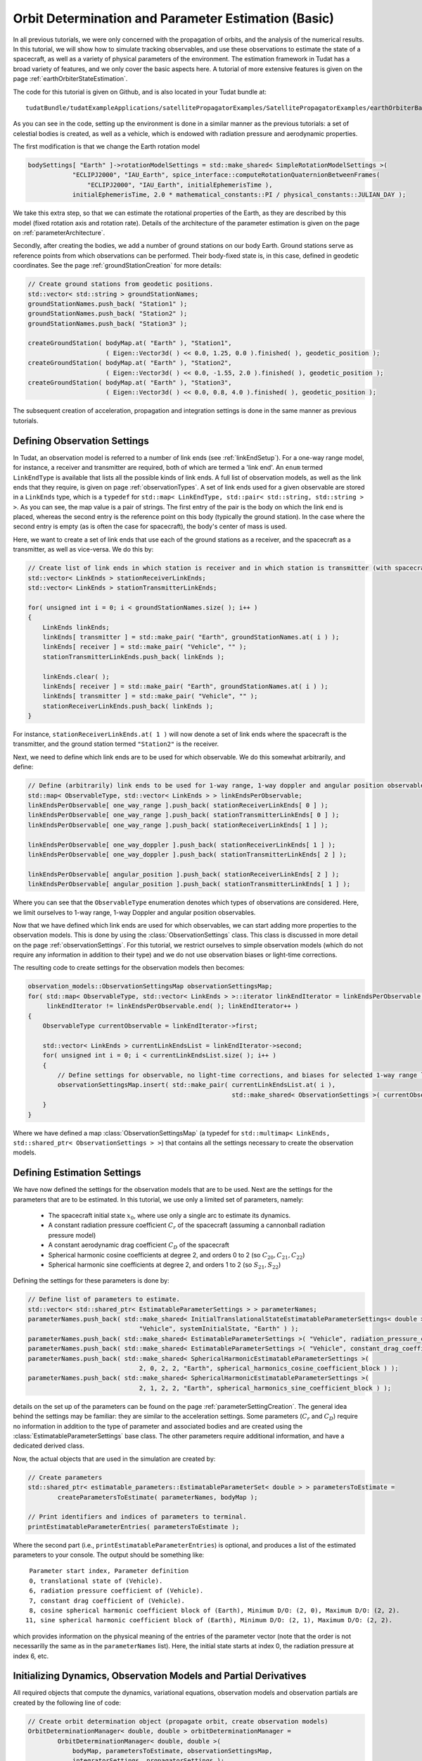 .. _earthOrbiterBasicStateEstimation:

Orbit Determination and Parameter Estimation (Basic)
====================================================

In all previous tutorials, we were only concerned with the propagation of orbits, and the analysis of the numerical results. In this tutorial, we will show how to simulate tracking observables, and use these observations to estimate the state of a spacecraft, as well as a variety of physical parameters of the environment. The estimation framework in Tudat has a broad variety of features, and we only cover the basic aspects here. A tutorial of more extensive features is given on the page :ref:`earthOrbiterStateEstimation`.

The code for this tutorial is given on Github, and is also located in your Tudat bundle at::

   tudatBundle/tudatExampleApplications/satellitePropagatorExamples/SatellitePropagatorExamples/earthOrbiterBasicStateEstimation.cpp

As you can see in the code, setting up the environment is done in a similar manner as the previous tutorials: a set of celestial bodies is created, as well as a vehicle, which is endowed with radiation pressure and aerodynamic properties. 

The first modification is that we change the Earth rotation model

.. code-block:: cpp

   bodySettings[ "Earth" ]->rotationModelSettings = std::make_shared< SimpleRotationModelSettings >(
               "ECLIPJ2000", "IAU_Earth", spice_interface::computeRotationQuaternionBetweenFrames(
                   "ECLIPJ2000", "IAU_Earth", initialEphemerisTime ),
               initialEphemerisTime, 2.0 * mathematical_constants::PI / physical_constants::JULIAN_DAY );

We take this extra step, so that we can estimate the rotational properties of the Earth, as they are described by this model (fixed rotation axis and rotation rate). Details of the architecture of the parameter estimation is given on the page on :ref:`parameterArchitecture`.

Secondly, after creating the bodies, we add a number of ground stations on our body Earth. Ground stations serve as reference points from which observations can be performed. Their body-fixed state is, in this case, defined in geodetic coordinates. See the page :ref:`groundStationCreation` for more details:

.. code-block:: cpp

   // Create ground stations from geodetic positions.
   std::vector< std::string > groundStationNames;
   groundStationNames.push_back( "Station1" );
   groundStationNames.push_back( "Station2" );
   groundStationNames.push_back( "Station3" );

   createGroundStation( bodyMap.at( "Earth" ), "Station1",
                        ( Eigen::Vector3d( ) << 0.0, 1.25, 0.0 ).finished( ), geodetic_position );
   createGroundStation( bodyMap.at( "Earth" ), "Station2",
                        ( Eigen::Vector3d( ) << 0.0, -1.55, 2.0 ).finished( ), geodetic_position );
   createGroundStation( bodyMap.at( "Earth" ), "Station3",
                        ( Eigen::Vector3d( ) << 0.0, 0.8, 4.0 ).finished( ), geodetic_position );

The subsequent creation of acceleration, propagation and integration settings is done in the same manner as previous tutorials.

Defining Observation Settings
~~~~~~~~~~~~~~~~~~~~~~~~~~~~~
In Tudat, an observation model is referred to a number of link ends (see :ref:`linkEndSetup`). For a one-way range model, for instance, a receiver and transmitter are required, both of which are termed a 'link end'. An :literal:`enum` termed :literal:`LinkEndType` is available that lists all the possible kinds of link ends. A full list of observation models, as well as the link ends that they require, is given on page :ref:`observationTypes`. A set of link ends used for a given observable are stored in a :literal:`LinkEnds` type, which is a :literal:`typedef` for :literal:`std::map< LinkEndType, std::pair< std::string, std::string > >`. As you can see, the map value is a pair of strings. The first entry of the pair is the body on which the link end is placed, whereas the second entry is the reference point on this body (typically the ground station). In the case where the second entry is empty (as is often the case for spacecraft), the body's center of mass is used.

Here, we want to create a set of link ends that use each of the ground stations as a receiver, and the spacecraft as a transmitter, as well as vice-versa. We do this by:

.. code-block:: cpp

   // Create list of link ends in which station is receiver and in which station is transmitter (with spacecraft other link end).
   std::vector< LinkEnds > stationReceiverLinkEnds;
   std::vector< LinkEnds > stationTransmitterLinkEnds;

   for( unsigned int i = 0; i < groundStationNames.size( ); i++ )
   {
       LinkEnds linkEnds;
       linkEnds[ transmitter ] = std::make_pair( "Earth", groundStationNames.at( i ) );
       linkEnds[ receiver ] = std::make_pair( "Vehicle", "" );
       stationTransmitterLinkEnds.push_back( linkEnds );

       linkEnds.clear( );
       linkEnds[ receiver ] = std::make_pair( "Earth", groundStationNames.at( i ) );
       linkEnds[ transmitter ] = std::make_pair( "Vehicle", "" );
       stationReceiverLinkEnds.push_back( linkEnds );
   }

For instance, :literal:`stationReceiverLinkEnds.at( 1 )` will now denote a set of link ends where the spacecraft is the transmitter, and the ground station termed :literal:`"Station2"` is the receiver. 

Next, we need to define which link ends are to be used for which observable. We do this somewhat arbitrarily, and define:

.. code-block:: cpp

   // Define (arbitrarily) link ends to be used for 1-way range, 1-way doppler and angular position observables
   std::map< ObservableType, std::vector< LinkEnds > > linkEndsPerObservable;
   linkEndsPerObservable[ one_way_range ].push_back( stationReceiverLinkEnds[ 0 ] );
   linkEndsPerObservable[ one_way_range ].push_back( stationTransmitterLinkEnds[ 0 ] );
   linkEndsPerObservable[ one_way_range ].push_back( stationReceiverLinkEnds[ 1 ] );

   linkEndsPerObservable[ one_way_doppler ].push_back( stationReceiverLinkEnds[ 1 ] );
   linkEndsPerObservable[ one_way_doppler ].push_back( stationTransmitterLinkEnds[ 2 ] );

   linkEndsPerObservable[ angular_position ].push_back( stationReceiverLinkEnds[ 2 ] );
   linkEndsPerObservable[ angular_position ].push_back( stationTransmitterLinkEnds[ 1 ] );

Where you can see that the :literal:`ObservableType` enumeration denotes which types of observations are considered. Here, we limit ourselves to 1-way range, 1-way Doppler and angular position observables.

Now that we have defined which link ends are used for which observables, we can start adding more properties to the observation models. This is done by using the :class:`ObservationSettings` class. This class is discussed in more detail on the page :ref:`observationSettings`. For this tutorial, we restrict ourselves to simple observation models (which do not require any information in addition to their type) and we do not use observation biases or light-time corrections.

The resulting code to create settings for the observation models then becomes:

.. code-block:: cpp

   observation_models::ObservationSettingsMap observationSettingsMap;
   for( std::map< ObservableType, std::vector< LinkEnds > >::iterator linkEndIterator = linkEndsPerObservable.begin( );
        linkEndIterator != linkEndsPerObservable.end( ); linkEndIterator++ )
   {
       ObservableType currentObservable = linkEndIterator->first;

       std::vector< LinkEnds > currentLinkEndsList = linkEndIterator->second;
       for( unsigned int i = 0; i < currentLinkEndsList.size( ); i++ )
       {
           // Define settings for observable, no light-time corrections, and biases for selected 1-way range links
           observationSettingsMap.insert( std::make_pair( currentLinkEndsList.at( i ),
                                                          std::make_shared< ObservationSettings >( currentObservable ) ) );
       }
   }

Where we have defined a map :class:`ObservationSettingsMap` (a typedef for :literal:`std::multimap< LinkEnds, std::shared_ptr< ObservationSettings > >`) that contains all the settings necessary to create the observation models.

Defining Estimation Settings 
~~~~~~~~~~~~~~~~~~~~~~~~~~~~

We have now defined the settings for the observation models that are to be used. Next are the settings for the parameters that are to be estimated. In this tutorial, we use only a limited set of parameters, namely:

   - The spacecraft initial state :math:`x_{0}`, where use only a single arc to estimate its dynamics.
   - A constant radiation pressure coefficient :math:`C_{r}` of the spacecraft (assuming a cannonball radiation pressure model)
   - A constant aerodynamic drag coefficient :math:`C_{D}` of the spacecraft
   - Spherical harmonic cosine coefficients at degree 2, and orders 0 to 2 (so :math:`C_{20}, C_{21}, C_{22}`)
   - Spherical harmonic sine coefficients at degree 2, and orders 1 to 2 (so :math:`S_{21}, S_{22}`)

Defining the settings for these parameters is done by:

.. code-block:: cpp

   // Define list of parameters to estimate.
   std::vector< std::shared_ptr< EstimatableParameterSettings > > parameterNames;
   parameterNames.push_back( std::make_shared< InitialTranslationalStateEstimatableParameterSettings< double > >(
                                 "Vehicle", systemInitialState, "Earth" ) );
   parameterNames.push_back( std::make_shared< EstimatableParameterSettings >( "Vehicle", radiation_pressure_coefficient ) );
   parameterNames.push_back( std::make_shared< EstimatableParameterSettings >( "Vehicle", constant_drag_coefficient ) );
   parameterNames.push_back( std::make_shared< SphericalHarmonicEstimatableParameterSettings >(
                                 2, 0, 2, 2, "Earth", spherical_harmonics_cosine_coefficient_block ) );
   parameterNames.push_back( std::make_shared< SphericalHarmonicEstimatableParameterSettings >(
                                 2, 1, 2, 2, "Earth", spherical_harmonics_sine_coefficient_block ) );

details on the set up of the parameters can be found on the page :ref:`parameterSettingCreation`. The general idea behind the settings may be familiar: they are similar to the acceleration settings. Some parameters (:math:`C_{r}` and :math:`C_{D}`) require no information in addition to the type of parameter and associated bodies and are created using the :class:`EstimatableParameterSettings` base class. The other parameters require additional information, and have a dedicated derived class.

Now, the actual objects that are used in the simulation are created by:

.. code-block:: cpp

   // Create parameters
   std::shared_ptr< estimatable_parameters::EstimatableParameterSet< double > > parametersToEstimate =
           createParametersToEstimate( parameterNames, bodyMap );

   // Print identifiers and indices of parameters to terminal.
   printEstimatableParameterEntries( parametersToEstimate );

Where the second part (i.e., :literal:`printEstimatableParameterEntries`) is optional, and produces a list of the estimated parameters to your console. The output should be something like: ::

   Parameter start index, Parameter definition
   0, translational state of (Vehicle).
   6, radiation pressure coefficient of (Vehicle).
   7, constant drag coefficient of (Vehicle).
   8, cosine spherical harmonic coefficient block of (Earth), Minimum D/O: (2, 0), Maximum D/O: (2, 2). 
  11, sine spherical harmonic coefficient block of (Earth), Minimum D/O: (2, 1), Maximum D/O: (2, 2). 

which provides information on the physical meaning of the entries of the parameter vector (note that the order is not necessarilly the same as in the :literal:`parameterNames` list). Here, the initial state starts at index 0, the radiation pressure at index 6, etc.

Initializing Dynamics, Observation Models and Partial Derivatives
~~~~~~~~~~~~~~~~~~~~~~~~~~~~~~~~~~~~~~~~~~~~~~~~~~~~~~~~~~~~~~~~~

All required objects that compute the dynamics, variational equations, observation models and observation partials are created by the following line of code:

.. code-block:: cpp

   // Create orbit determination object (propagate orbit, create observation models)
   OrbitDeterminationManager< double, double > orbitDeterminationManager =
           OrbitDeterminationManager< double, double >(
               bodyMap, parametersToEstimate, observationSettingsMap,
               integratorSettings, propagatorSettings );

The :class:`OrbitDeterminationManager` object that is created will automatically propagate the dynamics (accordinng to the :literal:`integratorSettings` and :literal:`propagatorSettings`), as well as the associated variational equations (according to, in this case, the same :literal:`propagatorSettings`). Observation models are created using :literal:`observationSettingsMap`, as well as the associated models for the observation partial derivatives. More details can be found in :ref:`estimationObjectCreation`.

Simulating Observations
~~~~~~~~~~~~~~~~~~~~~~~

The tutorial is concerned with using *simulated* data to perform the estimation. Here, we discuss how to generate simulated observations. First, we start by defining the times at which we want to simulate observations:

.. code-block:: cpp

   // Define time of first observation
   double observationTimeStart = initialEphemerisTime + 1000.0;

   // Define time between two observations
   double  observationInterval = 20.0;

   // Simulate observations for 3 days
   std::vector< double > baseTimeList;
   for( unsigned int i = 0; i < 3; i++ )
   {
       // Simulate 500 observations per day (observationInterval apart)
       for( unsigned int j = 0; j < 500; j++ )
       {
           baseTimeList.push_back( observationTimeStart + static_cast< double >( i ) * 86400.0 +
                                   static_cast< double >( j ) * observationInterval );
       }
   }

So, we start simulating at :math:`t=t_{0}+1000` (with :math:`t_{0}` the start time of the simulation), and then simulate 500 simulations 20 seconds apart at the start of each of the 3 days in the simulations. This list of time is then stored in the :literal:`baseTimeList` vector.

In general, observation times will be different for each link end/observable type. Here, however, we take a simpler approach and use the same observation time for each link:

.. code-block:: cpp

   // Create measureement simulation input
   std::map< ObservableType, std::map< LinkEnds, std::pair< std::vector< double >, LinkEndType > > > measurementSimulationInput;
   for( std::map< ObservableType, std::vector< LinkEnds > >::iterator linkEndIterator = linkEndsPerObservable.begin( );
        linkEndIterator != linkEndsPerObservable.end( ); linkEndIterator++ )
   {
       // Define observable type and link ends
       ObservableType currentObservable = linkEndIterator->first;
       std::vector< LinkEnds > currentLinkEndsList = linkEndIterator->second;

       // Define observation times and reference link ends
       for( unsigned int i = 0; i < currentLinkEndsList.size( ); i++ )
       {
           measurementSimulationInput[ currentObservable ][ currentLinkEndsList.at( i ) ] =
                   std::make_pair( baseTimeList, receiver );
       }
   }

This code iterates over all observable types and link ends (which were stored in the :literal:`linkEndsPerObservable` variable), and then populate the :literal:`measurementSimulationInput` map. This map contains a list of observation times for each link ends/observable. Note that the input to the map is :literal:`std::make_pair( baseTimeList, receiver )`, not only :literal:`baseTimeList`. The :literal:`receiver` identifier denotes that the observation time is valid at reception of the signal (not at its transmission).

Simulating the observations is then done as:

.. code-block:: cpp

   // Set typedefs for POD input (observation types, observation link ends, observation values, associated times with
   // reference link ends.
   typedef Eigen::Matrix< double, Eigen::Dynamic, 1 > ObservationVectorType;
   typedef std::map< LinkEnds, std::pair< ObservationVectorType, std::pair< std::vector< double >, LinkEndType > > >
           SingleObservablePodInputType;
   typedef std::map< ObservableType, SingleObservablePodInputType > PodInputDataType;

   // Simulate observations
   PodInputDataType observationsAndTimes = simulateObservations< double, double >(
               measurementSimulationInput, orbitDeterminationManager.getObservationSimulators( ) );

In this simulation, we have completely neglected the fact that the spacecraft may not be visible from the ground station from which the observation is taken. Tudat has the capabilities to prune the observations with this (and other) checks, but this is discussed in a later tutorial (and in more detail on the page on :ref:`observationViability`). The simulated data type :literal:`observationsAndTimes` now contains a simulated observables, along with information on the associated observable type, link ends and times.
 
Performing the Estimation
~~~~~~~~~~~~~~~~~~~~~~~~~

Now that we have our simulated data and our estimation objects all ready to go, we can perform the actual simulated estimation. Since this is a simulated scenario without noise, we first need to perturb our parameter vector a bit, otherwise the postfit residuals will all be exactly zero even on the first iteration. This we do by:

.. code-block:: cpp
   
   // Perturb parameter estimate
   Eigen::Matrix< double, Eigen::Dynamic, 1 > initialParameterEstimate =
           parametersToEstimate->template getFullParameterValues< double >( );
   Eigen::Matrix< double, Eigen::Dynamic, 1 > truthParameters = initialParameterEstimate;
   Eigen::Matrix< double, Eigen::Dynamic, 1 > parameterPerturbation =
           Eigen::Matrix< double, Eigen::Dynamic, 1 >::Zero( truthParameters.rows( ) );
   parameterPerturbation.segment( 0, 3 ) = Eigen::Vector3d::Constant( 10.0 );
   parameterPerturbation.segment( 3, 3 ) = Eigen::Vector3d::Constant( 1.0E-2 );
   parameterPerturbation( 6 ) = 0.01;
   parameterPerturbation( 7 ) = 0.01;
   initialParameterEstimate += parameterPerturbation;

In which we perturb the initial position and velocity by 10 m and 0.01 m/s, respectively. Both :math:`C_{r}` and  :math:`C_{D}`, we perturb by 0.01. Note that only the parameters of the model are changed, so that the estimation should converge (to within its numerical capabilities) to the original parameter set.

We define the input to the estimation with the :class:`PodInput` class:

.. code-block:: cpp

   // Define estimation input
   std::shared_ptr< PodInput< double, double > > podInput =
           std::make_shared< PodInput< double, double > >(
               observationsAndTimes, initialParameterEstimate.rows( ),
               Eigen::MatrixXd::Zero( truthParameters.rows( ), truthParameters.rows( ) ),
               initialParameterEstimate - truthParameters );
   podInput->defineEstimationSettings( true, true, false, true );

where details on the input (and the :literal:`defineEstimationSettings` function) is given here: :ref:`estimationInput`. Additionally, since we are using different observables we must set their weights explicitly (they are all set as 1 if we don't). This we do by:

.. code-block:: cpp

   // Define observation weights (constant per observable type)
   std::map< observation_models::ObservableType, double > weightPerObservable;
   weightPerObservable[ one_way_range ] = 1.0 / ( 1.0 * 1.0 );
   weightPerObservable[ angular_position ] = 1.0 / ( 1.0E-5 * 1.0E-5 );
   weightPerObservable[ one_way_doppler ] = 1.0 / ( 1.0E-11 * 1.0E-11 );
   podInput->setConstantPerObservableWeightsMatrix( weightPerObservable );

which sets the expected range data precision at 1.0 m, the angular position data at 10 mrad, and the Doppler data at :math:`10^{-11}` (Doppler data is range-rate uncertainty non-dimensionalized by the speed of light).

The estimation is then performed by:

.. code-block:: cpp

   // Perform estimation
   std::shared_ptr< PodOutput< double > > podOutput = orbitDeterminationManager.estimateParameters(
               podInput, std::make_shared< EstimationConvergenceChecker >( 4 ) );

Where the index 4 indicates that the estimation will perform 4 iterations. The estimation should produce output similar to the following: ::

   Calculating residuals and partials 13500
   Parameter update   -6.08378    -18.9676    -7.76344 -0.00696149  -0.0186691 -0.00883959   -0.165673  -0.0139745 -1.4458e-09 9.05548e-08 3.77696e-08 1.44452e-07   8.374e-10
   Current residual: 2502.59
   Warning, tabulated ephemeris is being reset using data at different precision
   Calculating residuals and partials 13500
   Parameter update    -3.91642      8.96792     -2.23662  -0.00303872   0.00866954  -0.00116045      0.15567   0.00397531  1.44563e-09 -9.05592e-08  -3.7772e-08 -1.44462e-07 -8.40113e-10
   Current residual: 1.40276
   Warning, tabulated ephemeris is being reset using data at different precision
   Calculating residuals and partials 13500
   Parameter update 0.000194697 -0.000314532  5.82188e-05  2.08074e-07 -4.85731e-07  4.99801e-08   4.5677e-06 -2.21992e-06  2.18631e-13   4.6825e-12  2.48334e-12  9.83626e-12  2.55367e-12
   Current residual: 0.000221693
   Warning, tabulated ephemeris is being reset using data at different precision
   Calculating residuals and partials 13500
   Parameter update 5.18789e-06 -9.23697e-06 -2.86618e-06  4.95883e-09  4.12459e-09  2.61187e-09 -2.04626e-06  1.16347e-06 -5.01255e-14 -2.42908e-13 -1.31398e-13  9.26677e-14  1.81624e-13
   Current residual: 0.000496538
   Maximum number of iterations reached
   Final residual: 0.000221693

which shows the estimation progress. Clearly, no improvements are made in the final iteration, so that only 3 iterations would have been needed. The example also prints the true and formal estimation errors where, in this case, the true error is much smaller, as the observations are noise-free (and not noisy at the level presumed by the weights). The performance is in this case only limited by the numerical precision, causing the initial state to be estimated at the 0.01 mm level. The simulation also prints various quantities to files, which are then processed by the MATLAB function provided.

.. A few examples of results are given below: 